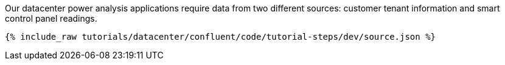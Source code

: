 Our datacenter power analysis applications require data from two different sources: customer tenant information and smart control panel readings.

++++
<pre class="snippet"><code class="json">{% include_raw tutorials/datacenter/confluent/code/tutorial-steps/dev/source.json %}</code></pre>
++++
